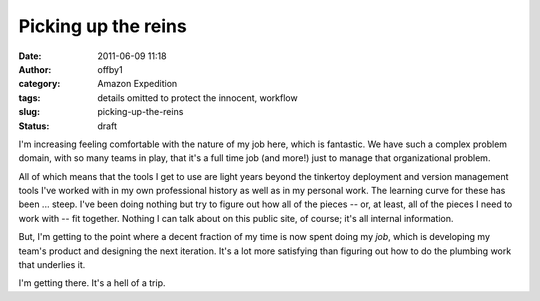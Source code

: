 Picking up the reins
####################
:date: 2011-06-09 11:18
:author: offby1
:category: Amazon Expedition
:tags: details omitted to protect the innocent, workflow
:slug: picking-up-the-reins
:status: draft

I'm increasing feeling comfortable with the nature of my job here, which
is fantastic. We have such a complex problem domain, with so many teams
in play, that it's a full time job (and more!) just to manage that
organizational problem.

All of which means that the tools I get to use are light years beyond
the tinkertoy deployment and version management tools I've worked with
in my own professional history as well as in my personal work. The
learning curve for these has been ... steep. I've been doing nothing but
try to figure out how all of the pieces -- or, at least, all of the
pieces I need to work with -- fit together. Nothing I can talk about on
this public site, of course; it's all internal information.

But, I'm getting to the point where a decent fraction of my time is now
spent doing my *job*, which is developing my team's product and
designing the next iteration. It's a lot more satisfying than figuring
out how to do the plumbing work that underlies it.

I'm getting there. It's a hell of a trip.
